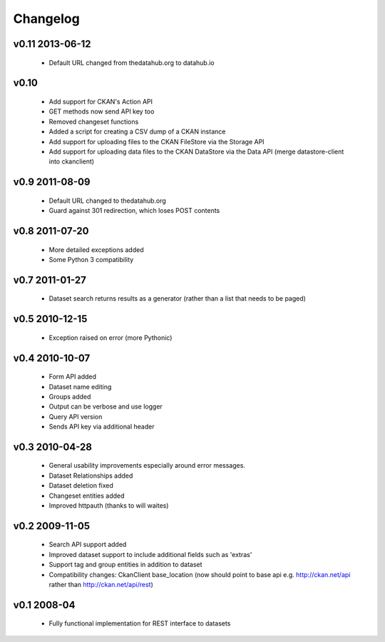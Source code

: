 Changelog
=========

v0.11 2013-06-12
----------------

  * Default URL changed from thedatahub.org to datahub.io

v0.10
-----

  * Add support for CKAN's Action API
  * GET methods now send API key too
  * Removed changeset functions
  * Added a script for creating a CSV dump of a CKAN instance
  * Add support for uploading files to the CKAN FileStore via the Storage API
  * Add support for uploading data files to the CKAN DataStore via the
    Data API (merge datastore-client into ckanclient)

v0.9 2011-08-09
---------------

  * Default URL changed to thedatahub.org
  * Guard against 301 redirection, which loses POST contents


v0.8 2011-07-20
---------------

  * More detailed exceptions added
  * Some Python 3 compatibility
  

v0.7 2011-01-27
---------------

  * Dataset search returns results as a generator
    (rather than a list that needs to be paged)
  

v0.5 2010-12-15
---------------

  * Exception raised on error (more Pythonic)
  

v0.4 2010-10-07
---------------

  * Form API added
  * Dataset name editing
  * Groups added
  * Output can be verbose and use logger
  * Query API version
  * Sends API key via additional header
  

v0.3 2010-04-28
---------------

  * General usability improvements especially around error messages. 
  * Dataset Relationships added
  * Dataset deletion fixed
  * Changeset entities added
  * Improved httpauth (thanks to will waites)


v0.2 2009-11-05
---------------

  * Search API support added
  * Improved dataset support to include additional fields such as 'extras'
  * Support tag and group entities in addition to dataset
  * Compatibility changes: CkanClient base_location (now should point to base
    api e.g. http://ckan.net/api rather than http://ckan.net/api/rest)


v0.1 2008-04
------------

  * Fully functional implementation for REST interface to datasets
